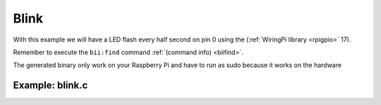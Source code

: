 Blink
=====

With this example we will have a LED flash every half second on pin 0 using the  (:ref:`WiringPi library <rpigpio>` 17).

Remember to execute the ``bii:find`` command :ref:`(command info) <biifind>`.

The generated binary only work on your Raspberry Pi and have to run as sudo because it works on the hardware

Example: blink.c
----------------

.. code-block:: cpp
	:linenos:

	#include <stdio.h>
	#include <drogon/wiringpi/wiringpi/wiringpi.h>

	// LED Pin - wiringPi pin 0 is BCM_GPIO 17.

	#define	LED	0

	int main (void)
	{
	  printf ("Raspberry Pi blink\n") ;

	  wiringPiSetup () ;
	  pinMode (LED, OUTPUT) ;

	  for (;;)
	  {
		digitalWrite (LED, HIGH) ;	// On
		delay (500) ;		// mS
		digitalWrite (LED, LOW) ;	// Off
		delay (500) ;
	  }
	  return 0 ;
	}